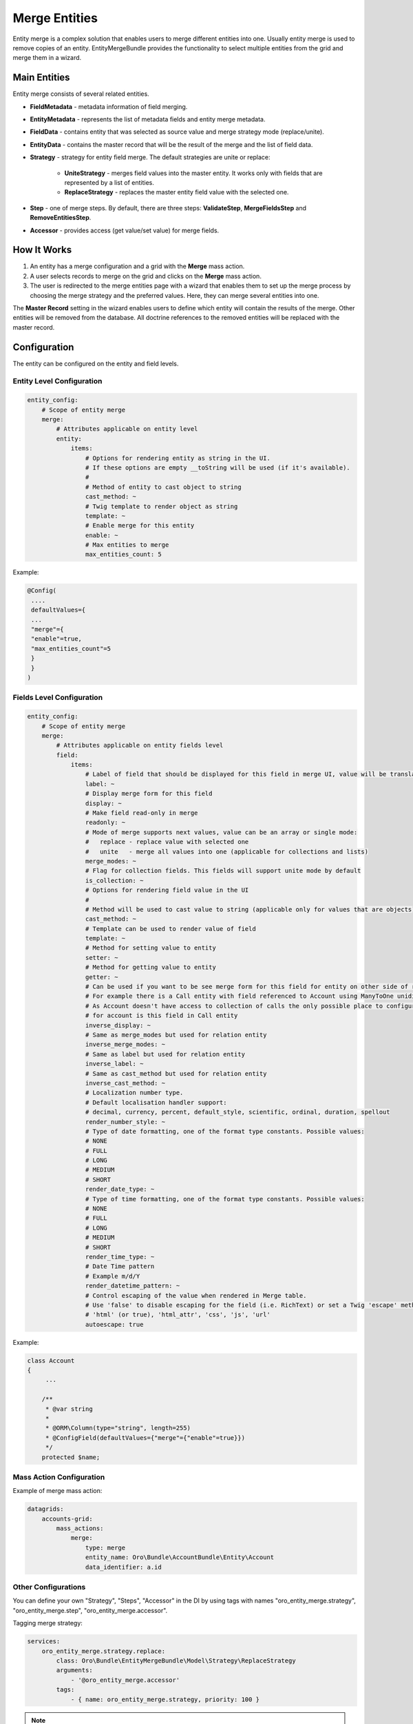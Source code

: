 .. _dev-entities-merge:

Merge Entities
==============

Entity merge is a complex solution that enables users to merge different entities into one. Usually entity merge is
used to remove copies of an entity. EntityMergeBundle provides the functionality to select multiple entities from the grid and
merge them in a wizard.

Main Entities
-------------

Entity merge consists of several related entities.

- **FieldMetadata** - metadata information of field merging.
- **EntityMetadata** - represents the list of metadata fields and entity merge metadata.
- **FieldData** - contains entity that was selected as source value and merge strategy mode (replace/unite).
- **EntityData** - contains the master record that will be the result of the merge and the list of field data.
- **Strategy** - strategy for entity field merge. The default strategies are unite or replace:

   - **UniteStrategy** - merges field values into the master entity. It works only with fields that are represented by a list of entities.
   - **ReplaceStrategy** - replaces the master entity field value with the selected one.

- **Step** - one of merge steps. By default, there are three steps: **ValidateStep**, **MergeFieldsStep** and **RemoveEntitiesStep**.
- **Accessor** - provides access (get value/set value) for merge fields.

How It Works
------------

1. An entity has a merge configuration and a grid with the **Merge** mass action.
2. A user selects records to merge on the grid and clicks on the **Merge** mass action.
3. The user is redirected to the merge entities page with a wizard that enables them to set up the merge process by choosing the merge strategy and the preferred values. Here, they can merge several entities into one.

The **Master Record** setting in the wizard enables users to define which entity will contain the results of the merge. Other entities will be removed from the database. All doctrine references to the removed entities will be replaced with the master record.

Configuration
-------------

The entity can be configured on the entity and field levels.

Entity Level Configuration
^^^^^^^^^^^^^^^^^^^^^^^^^^

.. code-block:: none

    entity_config:
        # Scope of entity merge
        merge:
            # Attributes applicable on entity level
            entity:
                items:
                    # Options for rendering entity as string in the UI.
                    # If these options are empty __toString will be used (if it's available).
                    #
                    # Method of entity to cast object to string
                    cast_method: ~
                    # Twig template to render object as string
                    template: ~
                    # Enable merge for this entity
                    enable: ~
                    # Max entities to merge
                    max_entities_count: 5

Example:

.. code-block:: none

    @Config(
     ....
     defaultValues={
     ...
     "merge"={
     "enable"=true,
     "max_entities_count"=5
     }
     }
    )

Fields Level Configuration
^^^^^^^^^^^^^^^^^^^^^^^^^^

.. code-block:: none

    entity_config:
        # Scope of entity merge
        merge:
            # Attributes applicable on entity fields level
            field:
                items:
                    # Label of field that should be displayed for this field in merge UI, value will be translated
                    label: ~
                    # Display merge form for this field
                    display: ~
                    # Make field read-only in merge
                    readonly: ~
                    # Mode of merge supports next values, value can be an array or single mode:
                    #   replace - replace value with selected one
                    #   unite   - merge all values into one (applicable for collections and lists)
                    merge_modes: ~
                    # Flag for collection fields. This fields will support unite mode by default
                    is_collection: ~
                    # Options for rendering field value in the UI
                    #
                    # Method will be used to cast value to string (applicable only for values that are objects)
                    cast_method: ~
                    # Template can be used to render value of field
                    template: ~
                    # Method for setting value to entity
                    setter: ~
                    # Method for getting value to entity
                    getter: ~
                    # Can be used if you want to be see merge form for this field for entity on other side of relation,
                    # For example there is a Call entity with field referenced to Account using ManyToOne unidirectional relation.
                    # As Account doesn't have access to collection of calls the only possible place to configure calls merging
                    # for account is this field in Call entity
                    inverse_display: ~
                    # Same as merge_modes but used for relation entity
                    inverse_merge_modes: ~
                    # Same as label but used for relation entity
                    inverse_label: ~
                    # Same as cast_method but used for relation entity
                    inverse_cast_method: ~
                    # Localization number type.
                    # Default localisation handler support:
                    # decimal, currency, percent, default_style, scientific, ordinal, duration, spellout
                    render_number_style: ~
                    # Type of date formatting, one of the format type constants. Possible values:
                    # NONE
                    # FULL
                    # LONG
                    # MEDIUM
                    # SHORT
                    render_date_type: ~
                    # Type of time formatting, one of the format type constants. Possible values:
                    # NONE
                    # FULL
                    # LONG
                    # MEDIUM
                    # SHORT
                    render_time_type: ~
                    # Date Time pattern
                    # Example m/d/Y
                    render_datetime_pattern: ~
                    # Control escaping of the value when rendered in Merge table.
                    # Use 'false' to disable escaping for the field (i.e. RichText) or set a Twig 'escape' method to enable:
                    # 'html' (or true), 'html_attr', 'css', 'js', 'url'
                    autoescape: true

Example:

.. code-block:: none

    class Account
    {
         ...

        /**
         * @var string
         *
         * @ORM\Column(type="string", length=255)
         * @ConfigField(defaultValues={"merge"={"enable"=true}})
         */
        protected $name;

Mass Action Configuration
^^^^^^^^^^^^^^^^^^^^^^^^^

Example of merge mass action:

.. code-block:: none

    datagrids:
        accounts-grid:
            mass_actions:
                merge:
                    type: merge
                    entity_name: Oro\Bundle\AccountBundle\Entity\Account
                    data_identifier: a.id

Other Configurations
^^^^^^^^^^^^^^^^^^^^

You can define your own "Strategy", "Steps", "Accessor" in the DI by using tags with names "oro_entity_merge.strategy",
"oro_entity_merge.step", "oro_entity_merge.accessor".

Tagging merge strategy:

.. code-block:: none

    services:
        oro_entity_merge.strategy.replace:
            class: Oro\Bundle\EntityMergeBundle\Model\Strategy\ReplaceStrategy
            arguments:
                - '@oro_entity_merge.accessor'
            tags:
                - { name: oro_entity_merge.strategy, priority: 100 }

.. note:: You can specify the priority for the merge strategy. The higher the number of the priority attribute, the more important the strategy is. The priority attribute is optional and defaults to 0.

Tagging merge step:

.. code-block:: none

    services:
        oro_entity_merge.step.validate:
            class: Oro\Bundle\EntityMergeBundle\Model\Step\ValidateStep
            arguments:
                - '@validator'
            tags:
                - { name: oro_entity_merge.step }


Tagging accessor:

.. code-block:: none

    services:
        oro_entity_merge.accessor.inverse_association:
            class: Oro\Bundle\EntityMergeBundle\Model\Accessor\InverseAssociationAccessor
            arguments:
                - '@oro_entity_merge.doctrine_helper'
            tags:
                - { name: oro_entity_merge.accessor }


Dependencies
------------

Thr following diagram shows dependencies among EntityMergeBundle classes (click on the image to zoom):

.. image:: /img/backend/entities/entity_merge_class_diagramm.png
   :scale: 60%
   :alt: Dependencies among EntityMergeBundle classes
